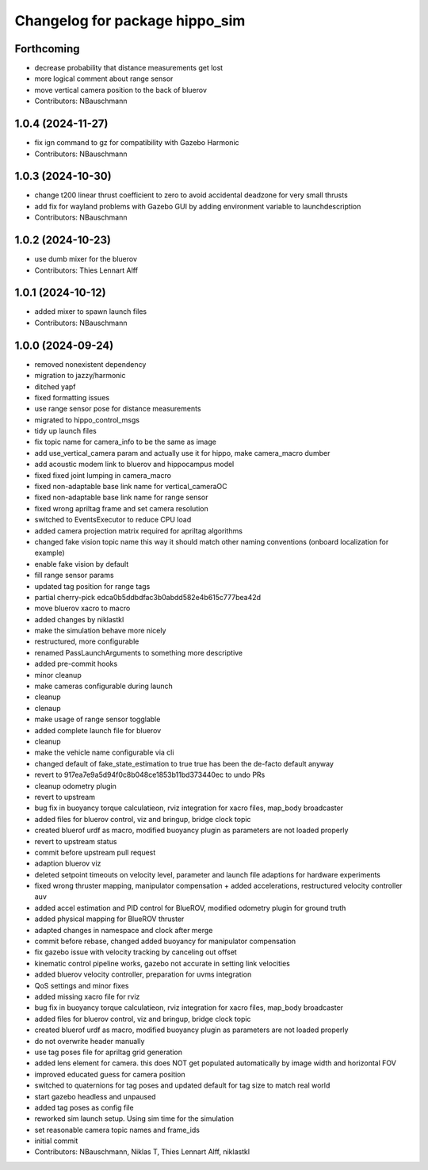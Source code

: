 ^^^^^^^^^^^^^^^^^^^^^^^^^^^^^^^
Changelog for package hippo_sim
^^^^^^^^^^^^^^^^^^^^^^^^^^^^^^^

Forthcoming
-----------
* decrease probability that distance measurements get lost
* more logical comment about range sensor
* move vertical camera position to the back of bluerov
* Contributors: NBauschmann

1.0.4 (2024-11-27)
------------------
* fix ign command to gz for compatibility with Gazebo Harmonic
* Contributors: NBauschmann

1.0.3 (2024-10-30)
------------------
* change t200 linear thrust coefficient to zero to avoid accidental deadzone for very small thrusts
* add fix for wayland problems with Gazebo GUI by adding environment variable to launchdescription
* Contributors: NBauschmann

1.0.2 (2024-10-23)
------------------
* use dumb mixer for the bluerov
* Contributors: Thies Lennart Alff

1.0.1 (2024-10-12)
------------------
* added mixer to spawn launch files
* Contributors: NBauschmann

1.0.0 (2024-09-24)
------------------
* removed nonexistent dependency
* migration to jazzy/harmonic
* ditched yapf
* fixed formatting issues
* use range sensor pose for distance measurements
* migrated to hippo_control_msgs
* tidy up launch files
* fix topic name for camera_info to be the same as image
* add use_vertical_camera param and actually use it for hippo, make camera_macro dumber
* add acoustic modem link to bluerov and hippocampus model
* fixed fixed joint lumping in camera_macro
* fixed non-adaptable base link name for vertical_cameraOC
* fixed non-adaptable base link name for range sensor
* fixed wrong apriltag frame and set camera resolution
* switched to EventsExecutor to reduce CPU load
* added camera projection matrix required for apriltag algorithms
* changed fake vision topic name
  this way it should match other naming conventions (onboard localization
  for example)
* enable fake vision by default
* fill range sensor params
* updated tag position for range tags
* partial cherry-pick edca0b5ddbdfac3b0abdd582e4b615c777bea42d
* move bluerov xacro to macro
* added changes by niklastkl
* make the simulation behave more nicely
* restructured, more configurable
* renamed PassLaunchArguments to something more descriptive
* added pre-commit hooks
* minor cleanup
* make cameras configurable during launch
* cleanup
* clenaup
* make usage of range sensor togglable
* added complete launch file for bluerov
* cleanup
* make the vehicle name configurable via cli
* changed default of fake_state_estimation to true
  true has been the de-facto default anyway
* revert to 917ea7e9a5d94f0c8b048ce1853b11bd373440ec to undo PRs
* cleanup odometry plugin
* revert to upstream
* bug fix in buoyancy torque calculatieon, rviz integration for xacro files, map_body broadcaster
* added files for bluerov control, viz and bringup, bridge clock topic
* created bluerof urdf as macro, modified buoyancy plugin as parameters are not loaded properly
* revert to upstream status
* commit before upstream pull request
* adaption bluerov viz
* deleted setpoint timeouts on velocity level, parameter and launch file adaptions for hardware experiments
* fixed wrong thruster mapping, manipulator compensation + added accelerations, restructured velocity controller auv
* added accel estimation and PID control for BlueROV, modified odometry plugin for ground truth
* added physical mapping for BlueROV thruster
* adapted changes in namespace and clock after merge
* commit before rebase, changed added buoyancy for manipulator compensation
* fix gazebo issue with velocity tracking by canceling out offset
* kinematic control pipeline works, gazebo not accurate in setting link velocities
* added bluerov velocity controller, preparation for uvms integration
* QoS settings and minor fixes
* added missing xacro file for rviz
* bug fix in buoyancy torque calculatieon, rviz integration for xacro files, map_body broadcaster
* added files for bluerov control, viz and bringup, bridge clock topic
* created bluerof urdf as macro, modified buoyancy plugin as parameters are not loaded properly
* do not overwrite header manually
* use tag poses file for apriltag grid generation
* added lens element for camera. this does NOT get populated automatically by image width and horizontal FOV
* improved educated guess for camera position
* switched to quaternions for tag poses and updated default for tag size to match real world
* start gazebo headless and unpaused
* added tag poses as config file
* reworked sim launch setup. Using sim time for the simulation
* set reasonable camera topic names and frame_ids
* initial commit
* Contributors: NBauschmann, Niklas T, Thies Lennart Alff, niklastkl
